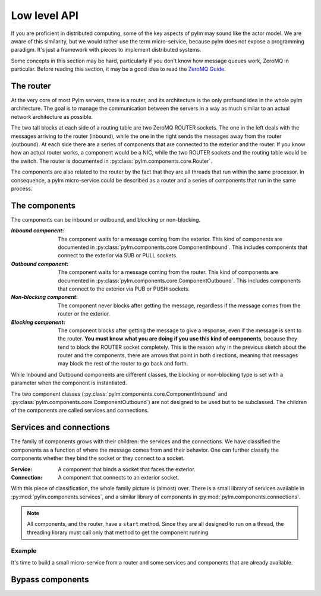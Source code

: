 .. _low-level-api:

Low level API
=============

If you are proficient in distributed computing, some of the key aspects of pylm may sound like
the actor model. We are aware of this similarity, but we would rather use the term micro-service,
because pylm does not expose a programming paradigm. It's just a framework with pieces to implement
distributed systems.

Some concepts in this section may be hard, particularly if you don't know how message queues work,
ZeroMQ in particular. Before reading this section, it may be a good idea to read the
`ZeroMQ Guide <http://zguide.zeromq.org/page:all>`_.

The router
----------

At the very core of most Pylm servers, there is a router, and its architecture is the only profound idea
in the whole pylm architecture. The goal is to manage the communication between the servers in a way as much
similar to an actual network architecture as possible.


.. only:: html

    .. figure:: _images/core.png
        :align: center

.. only:: latex

    .. figure:: _images/core.pdf
        :align: center
        :scale: 60

The two tall blocks at each side of a routing table are two ZeroMQ ROUTER sockets. The one in the left deals with
the messages arriving to the router (inbound), while the one in the right sends the messages away from the router
(outbound). At each side there are a series of components that are connected to the exterior and the router. If
you know how an actual router works, a component would be a NIC, while the two ROUTER sockets and the routing table
would be the switch. The router is documented in :py:class:`pylm.components.core.Router`.

The components are also related to the router by the fact that they are all threads that run
within the same processor. In consequence, a pylm micro-service could be described as a router and a series of
components that run in the same process.

The components
--------------

The components can be inbound or outbound, and blocking or non-blocking.

:`Inbound component`: The component waits for a message coming from the exterior. This kind of components
    are documented in :py:class:`pylm.components.core.ComponentInbound`. This includes components that connect to the
    exterior via SUB or PULL sockets.

:`Outbound component`: The component waits for a message coming from the router.  This kind of components
    are documented in :py:class:`pylm.components.core.ComponentOutbound`. This includes components that connect to the
    exterior via PUB or PUSH sockets.

:`Non-blocking component`: The component never blocks after getting the message, regardless if the message comes
    from the router or the exterior.

:`Blocking component`: The component blocks after getting the message to give a response, even if the message is sent
    to the router. **You must know what you are doing if you use this kind of components**, because they tend to block the
    ROUTER socket completely. This is the reason why in the previous sketch about the router and the components, there
    are arrows that point in both directions, meaning that messages may block the rest of the router to go back and
    forth.

While Inbound and Outbound components are different classes, the blocking or non-blocking type is set with a parameter
when the component is instantiated.

The two component classes (:py:class:`pylm.components.core.ComponentInbound` and
:py:class:`pylm.components.core.ComponentOutbound`) are not designed to be used but to be subclassed. The children
of the components are called services and connections.

Services and connections
------------------------

The family of components grows with their children: the services and the connections. We have classified the
components as a function of where the message comes from and their behavior. One can further classify the components
whether they bind the socket or they connect to a socket.

:Service: A component that binds a socket that faces the exterior.

:Connection: A component that connects to an exterior socket.

With this piece of classification, the whole family picture is (almost) over. There is a small library of services
available in :py:mod:`pylm.components.services`, and a similar library of components in
:py:mod:`pylm.components.connections`.

.. note::

   All components, and the router, have a ``start`` method. Since they are all designed to run on a thread, the
   threading library must call only that method to get the component running.

Example
.......

It's time to build a small micro-service from a router and some services and components that are already available.

Bypass components
-----------------
